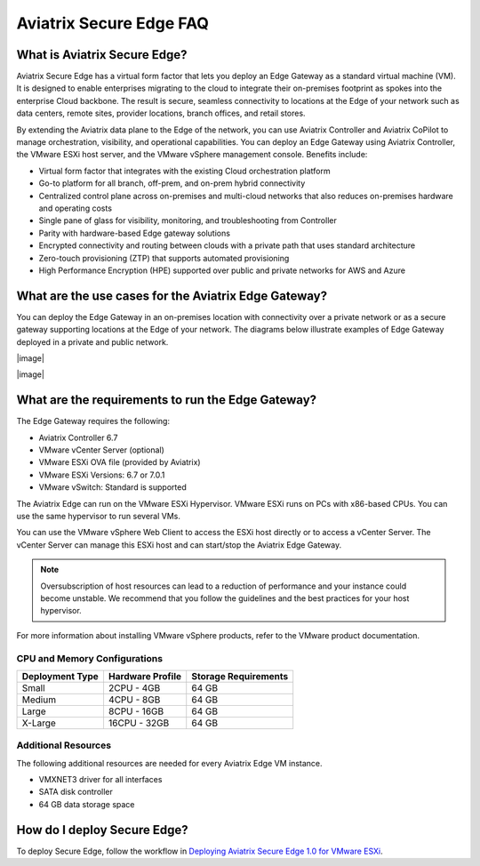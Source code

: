 .. meta::
   :description: Secure Edge
   :keywords: Edge, Edge Gateway, ESXi, EaaG, Edge ZTP


=================================
Aviatrix Secure Edge FAQ
=================================

What is Aviatrix Secure Edge?
-----------------------------

Aviatrix Secure Edge has a virtual form factor that lets you deploy an Edge Gateway as a standard virtual machine (VM). It is designed to enable enterprises migrating to the cloud to integrate their on-premises footprint as spokes into the enterprise Cloud backbone. The result is secure, seamless connectivity to locations at the Edge of your network such as data centers, remote sites, provider locations, branch offices, and retail stores.

By extending the Aviatrix data plane to the Edge of the network, you can use Aviatrix Controller and Aviatrix CoPilot to manage orchestration, visibility, and operational capabilities. You can deploy an Edge Gateway using Aviatrix Controller, the VMware ESXi host server, and the VMware vSphere management console. Benefits include:

- Virtual form factor that integrates with the existing Cloud orchestration platform
- Go-to platform for all branch, off-prem, and on-prem hybrid connectivity
- Centralized control plane across on-premises and multi-cloud networks that also reduces on-premises hardware and operating costs
- Single pane of glass for visibility, monitoring, and troubleshooting from Controller
- Parity with hardware-based Edge gateway solutions
- Encrypted connectivity and routing between clouds with a private path that uses standard architecture
- Zero-touch provisioning (ZTP) that supports automated provisioning 
- High Performance Encryption (HPE) supported over public and private networks for AWS and Azure

What are the use cases for the Aviatrix Edge Gateway?
-----------------------------------------------------
You can deploy the Edge Gateway in an on-premises location with connectivity over a private network or as a secure gateway supporting locations at the Edge of your network. The diagrams below illustrate examples of Edge Gateway deployed in a private and public network.

|image|

|image|

What are the requirements to run the Edge Gateway?
--------------------------------------------------

The Edge Gateway requires the following:

- Aviatrix Controller 6.7
- VMware vCenter Server (optional)
- VMware ESXi OVA file (provided by Aviatrix)
- VMware ESXi Versions: 6.7 or 7.0.1
- VMware vSwitch: Standard is supported

The Aviatrix Edge can run on the VMware ESXi Hypervisor. VMware ESXi runs on PCs with x86-based CPUs. You can use the same hypervisor to run several VMs.

You can use the VMware vSphere Web Client to access the ESXi host directly or to access a vCenter Server. The vCenter Server can manage this ESXi host and can start/stop the Aviatrix Edge Gateway.

.. note::
   Oversubscription of host resources can lead to a reduction of performance and your instance could become unstable. We recommend that you follow the guidelines and the best practices for your host hypervisor.

For more information about installing VMware vSphere products, refer to the VMware product documentation.

CPU and Memory Configurations
^^^^^^^^^^^^^^^^^^^^^^^^^^^^^

+-----------------+------------------+----------------------+
| Deployment Type | Hardware Profile | Storage Requirements |
+=================+==================+======================+
| Small           | 2CPU - 4GB       | 64 GB                |
+-----------------+------------------+----------------------+
| Medium          | 4CPU - 8GB       | 64 GB                |
+-----------------+------------------+----------------------+
| Large           | 8CPU - 16GB      | 64 GB                |
+-----------------+------------------+----------------------+
| X-Large         | 16CPU - 32GB     | 64 GB                |
+-----------------+------------------+----------------------+

Additional Resources
^^^^^^^^^^^^^^^^^^^^

The following additional resources are needed for every Aviatrix Edge VM instance.

- VMXNET3 driver for all interfaces
- SATA disk controller
- 64 GB data storage space

How do I deploy Secure Edge?
----------------------------

To deploy Secure Edge, follow the workflow in `Deploying Aviatrix Secure Edge 1.0 for VMware ESXi <http://docs.aviatrix.com/HowTos/secure_edge_workflow.html>`_.


.. |interVNET_transit_peering| image:: transit_firenet_workflow_media/transit_subnet_inspection_azure_media/interVNET_transit_peering.png
   :scale: 40%

.. |interVNET_transit_peering| image:: transit_firenet_workflow_media/transit_subnet_inspection_azure_media/interVNET_transit_peering.png
   :scale: 40%

.. disqus::

